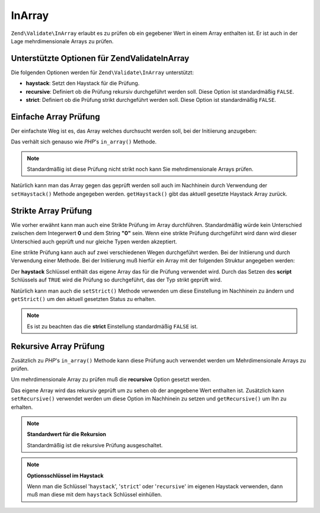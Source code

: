 .. EN-Revision: none
.. _zend.validator.set.in_array:

InArray
=======

``Zend\Validate\InArray`` erlaubt es zu prüfen ob ein gegebener Wert in einem Array enthalten ist. Er ist auch in
der Lage mehrdimensionale Arrays zu prüfen.

.. _zend.validator.set.in_array.options:

Unterstützte Optionen für Zend\Validate\InArray
-----------------------------------------------

Die folgenden Optionen werden für ``Zend\Validate\InArray`` unterstützt:

- **haystack**: Setzt den Haystack für die Prüfung.

- **recursive**: Definiert ob die Prüfung rekursiv durchgeführt werden soll. Diese Option ist standardmäßig
  ``FALSE``.

- **strict**: Definiert ob die Prüfung strikt durchgeführt werden soll. Diese Option ist standardmäßig
  ``FALSE``.

.. _zend.validator.set.in_array.basic:

Einfache Array Prüfung
----------------------

Der einfachste Weg ist es, das Array welches durchsucht werden soll, bei der Initiierung anzugeben:

.. code-block:: php
   :linenos:

   $validator = new Zend\Validate\InArray(array('key' => 'value',
                                                'otherkey' => 'othervalue'));
   if ($validator->isValid('value')) {
       // Wert gefunden
   } else {
       // Wert nicht gefunden
   }

Das verhält sich genauso wie *PHP*'s ``in_array()`` Methode.

.. note::

   Standardmäßig ist diese Prüfung nicht strikt noch kann Sie mehrdimensionale Arrays prüfen.

Natürlich kann man das Array gegen das geprüft werden soll auch im Nachhinein durch Verwendung der
``setHaystack()`` Methode angegeben werden. ``getHaystack()`` gibt das aktuell gesetzte Haystack Array zurück.

.. code-block:: php
   :linenos:

   $validator = new Zend\Validate\InArray();
   $validator->setHaystack(array('key' => 'value', 'otherkey' => 'othervalue'));

   if ($validator->isValid('value')) {
       // Wert gefunden
   } else {
       // Wert nicht gefunden
   }

.. _zend.validator.set.in_array.strict:

Strikte Array Prüfung
---------------------

Wie vorher erwähnt kann man auch eine Strikte Prüfung im Array durchführen. Standardmäßig würde kein
Unterschied zwischen dem Integerwert **0** und dem String **"0"** sein. Wenn eine strikte Prüfung durchgeführt
wird dann wird dieser Unterschied auch geprüft und nur gleiche Typen werden akzeptiert.

Eine strikte Prüfung kann auch auf zwei verschiedenen Wegen durchgeführt werden. Bei der Initiierung und durch
Verwendung einer Methode. Bei der Initiierung muß hierfür ein Array mit der folgenden Struktur angegeben werden:

.. code-block:: php
   :linenos:

   $validator = new Zend\Validate\InArray(
       array(
           'haystack' => array('key' => 'value', 'otherkey' => 'othervalue'),
           'strict'   => true
       )
   );

   if ($validator->isValid('value')) {
       // Wert gefunden
   } else {
       // Wert nicht gefunden
   }

Der **haystack** Schlüssel enthält das eigene Array das für die Prüfung verwendet wird. Durch das Setzen des
**script** Schlüssels auf ``TRUE`` wird die Prüfung so durchgeführt, das der Typ strikt geprüft wird.

Natürlich kann man auch die ``setStrict()`` Methode verwenden um diese Einstellung im Nachhinein zu ändern und
``getStrict()`` um den aktuell gesetzten Status zu erhalten.

.. note::

   Es ist zu beachten das die **strict** Einstellung standardmäßig ``FALSE`` ist.

.. _zend.validator.set.in_array.recursive:

Rekursive Array Prüfung
-----------------------

Zusätzlich zu *PHP*'s ``in_array()`` Methode kann diese Prüfung auch verwendet werden um Mehrdimensionale Arrays
zu prüfen.

Um mehrdimensionale Array zu prüfen muß die **recursive** Option gesetzt werden.

.. code-block:: php
   :linenos:

   $validator = new Zend\Validate\InArray(
       array(
           'haystack' => array(
               'firstDimension' => array('key' => 'value',
                                         'otherkey' => 'othervalue'),
               'secondDimension' => array('some' => 'real',
                                          'different' => 'key')),
           'recursive' => true
       )
   );

   if ($validator->isValid('value')) {
       // Wert gefunden
   } else {
       // Wert nicht gefunden
   }

Das eigene Array wird das rekursiv geprüft um zu sehen ob der angegebene Wert enthalten ist. Zusätzlich kann
``setRecursive()`` verwendet werden um diese Option im Nachhinein zu setzen und ``getRecursive()`` um Ihn zu
erhalten.

.. code-block:: php
   :linenos:

   $validator = new Zend\Validate\InArray(
       array(
           'firstDimension' => array('key' => 'value',
                                     'otherkey' => 'othervalue'),
           'secondDimension' => array('some' => 'real',
                                      'different' => 'key')
       )
   );
   $validator->setRecursive(true);

   if ($validator->isValid('value')) {
       // Wert gefunden
   } else {
       // kein Wert gefunden
   }

.. note::

   **Standardwert für die Rekursion**

   Standardmäßig ist die rekursive Prüfung ausgeschaltet.

.. note::

   **Optionsschlüssel im Haystack**

   Wenn man die Schlüssel '``haystack``', '``strict``' oder '``recursive``' im eigenen Haystack verwenden, dann
   muß man diese mit dem ``haystack`` Schlüssel einhüllen.


